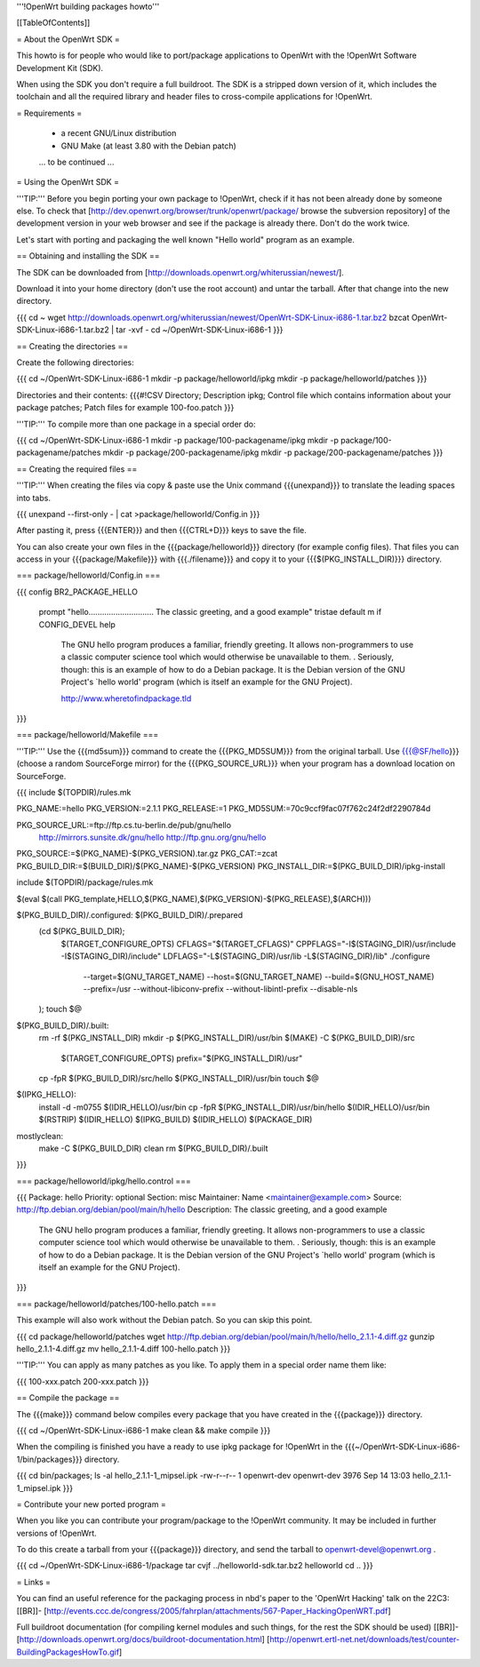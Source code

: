 '''!OpenWrt building packages howto'''


[[TableOfContents]]


= About the OpenWrt SDK =

This howto is for people who would like to port/package applications
to OpenWrt with the !OpenWrt Software Development Kit (SDK).

When using the SDK you don't require a full buildroot. The SDK is
a stripped down version of it, which includes the toolchain and all the
required library and header files to cross-compile applications for !OpenWrt.


= Requirements =

 * a recent GNU/Linux distribution
 * GNU Make (at least 3.80 with the Debian patch)

 ... to be continued ...


= Using the OpenWrt SDK =

'''TIP:''' Before you begin porting your own package to !OpenWrt, check if it
has not been already done by someone else. To check that
[http://dev.openwrt.org/browser/trunk/openwrt/package/ browse the subversion repository]
of the development version in your web browser and see if the package is already there.
Don't do the work twice.

Let's start with porting and packaging the well known "Hello world"
program as an example.


== Obtaining and installing the SDK ==

The SDK can be downloaded from [http://downloads.openwrt.org/whiterussian/newest/].

Download it into your home directory (don't use the root account) and untar
the tarball. After that change into the new directory.

{{{
cd ~
wget http://downloads.openwrt.org/whiterussian/newest/OpenWrt-SDK-Linux-i686-1.tar.bz2
bzcat OpenWrt-SDK-Linux-i686-1.tar.bz2 | tar -xvf -
cd ~/OpenWrt-SDK-Linux-i686-1
}}}


== Creating the directories ==

Create the following directories:

{{{
cd ~/OpenWrt-SDK-Linux-i686-1
mkdir -p package/helloworld/ipkg
mkdir -p package/helloworld/patches
}}}

Directories and their contents:
{{{#!CSV
Directory; Description
ipkg; Control file which contains information about your package
patches; Patch files for example 100-foo.patch
}}}

'''TIP:''' To compile more than one package in a special order do:

{{{
cd ~/OpenWrt-SDK-Linux-i686-1
mkdir -p package/100-packagename/ipkg
mkdir -p package/100-packagename/patches
mkdir -p package/200-packagename/ipkg
mkdir -p package/200-packagename/patches
}}}


== Creating the required files ==

'''TIP:''' When creating the files via copy & paste use the Unix command
{{{unexpand}}} to translate the leading spaces into tabs.

{{{
unexpand --first-only - | cat >package/helloworld/Config.in
}}}

After pasting it, press {{{ENTER}}} and then {{{CTRL+D}}} keys to save the file.

You can also create your own files in the {{{package/helloworld}}} directory (for example config files).
That files you can access in your {{{package/Makefile}}} with {{{./filename}}} and copy it
to your {{{$(PKG_INSTALL_DIR)}}} directory.


=== package/helloworld/Config.in ===

{{{
config BR2_PACKAGE_HELLO
        prompt "hello............................. The classic greeting, and a good example"
        tristae
        default m if CONFIG_DEVEL
        help
              The GNU hello program produces a familiar, friendly greeting.  It
              allows non-programmers to use a classic computer science tool which
              would otherwise be unavailable to them.
              .
              Seriously, though: this is an example of how to do a Debian package.
              It is the Debian version of the GNU Project's `hello world' program
              (which is itself an example for the GNU Project).

              http://www.wheretofindpackage.tld
}}}


=== package/helloworld/Makefile ===

'''TIP:''' Use the {{{md5sum}}} command to create the {{{PKG_MD5SUM}}} from
the original tarball. Use {{{@SF/hello}}} (choose a random SourceForge mirror) for
the {{{PKG_SOURCE_URL}}} when your program has a download location on SourceForge.

{{{
include $(TOPDIR)/rules.mk

PKG_NAME:=hello
PKG_VERSION:=2.1.1
PKG_RELEASE:=1
PKG_MD5SUM:=70c9ccf9fac07f762c24f2df2290784d

PKG_SOURCE_URL:=ftp://ftp.cs.tu-berlin.de/pub/gnu/hello \
        http://mirrors.sunsite.dk/gnu/hello \
        http://ftp.gnu.org/gnu/hello
PKG_SOURCE:=$(PKG_NAME)-$(PKG_VERSION).tar.gz
PKG_CAT:=zcat
PKG_BUILD_DIR:=$(BUILD_DIR)/$(PKG_NAME)-$(PKG_VERSION)
PKG_INSTALL_DIR:=$(PKG_BUILD_DIR)/ipkg-install

include $(TOPDIR)/package/rules.mk

$(eval $(call PKG_template,HELLO,$(PKG_NAME),$(PKG_VERSION)-$(PKG_RELEASE),$(ARCH)))

$(PKG_BUILD_DIR)/.configured: $(PKG_BUILD_DIR)/.prepared
        (cd $(PKG_BUILD_DIR); \
                $(TARGET_CONFIGURE_OPTS) \
                CFLAGS="$(TARGET_CFLAGS)" \
                CPPFLAGS="-I$(STAGING_DIR)/usr/include -I$(STAGING_DIR)/include" \
                LDFLAGS="-L$(STAGING_DIR)/usr/lib -L$(STAGING_DIR)/lib" \
                ./configure \
                        --target=$(GNU_TARGET_NAME) \
                        --host=$(GNU_TARGET_NAME) \
                        --build=$(GNU_HOST_NAME) \
                        --prefix=/usr \
                        --without-libiconv-prefix \
                        --without-libintl-prefix \
                        --disable-nls \
        );
        touch $@

$(PKG_BUILD_DIR)/.built:
        rm -rf $(PKG_INSTALL_DIR)
        mkdir -p $(PKG_INSTALL_DIR)/usr/bin
        $(MAKE) -C $(PKG_BUILD_DIR)/src \
                $(TARGET_CONFIGURE_OPTS) \
                prefix="$(PKG_INSTALL_DIR)/usr"
        cp -fpR $(PKG_BUILD_DIR)/src/hello $(PKG_INSTALL_DIR)/usr/bin
        touch $@

$(IPKG_HELLO):
        install -d -m0755 $(IDIR_HELLO)/usr/bin
        cp -fpR $(PKG_INSTALL_DIR)/usr/bin/hello $(IDIR_HELLO)/usr/bin
        $(RSTRIP) $(IDIR_HELLO)
        $(IPKG_BUILD) $(IDIR_HELLO) $(PACKAGE_DIR)

mostlyclean:
        make -C $(PKG_BUILD_DIR) clean
        rm $(PKG_BUILD_DIR)/.built
}}}


=== package/helloworld/ipkg/hello.control ===

{{{
Package: hello
Priority: optional
Section: misc
Maintainer: Name <maintainer@example.com>
Source: http://ftp.debian.org/debian/pool/main/h/hello
Description: The classic greeting, and a good example
        The GNU hello program produces a familiar, friendly greeting.  It
        allows non-programmers to use a classic computer science tool which
        would otherwise be unavailable to them.
        .
        Seriously, though: this is an example of how to do a Debian package.
        It is the Debian version of the GNU Project's `hello world' program
        (which is itself an example for the GNU Project).
}}}


=== package/helloworld/patches/100-hello.patch ===

This example will also work without the Debian patch. So you can skip this point.

{{{
cd package/helloworld/patches
wget http://ftp.debian.org/debian/pool/main/h/hello/hello_2.1.1-4.diff.gz
gunzip hello_2.1.1-4.diff.gz
mv hello_2.1.1-4.diff 100-hello.patch
}}}

'''TIP:''' You can apply as many patches as you like. To apply them in a special
order name them like:

{{{
100-xxx.patch
200-xxx.patch
}}}


== Compile the package ==

The {{{make}}} command below compiles every package that you have created in the
{{{package}}} directory.

{{{
cd ~/OpenWrt-SDK-Linux-i686-1
make clean && make compile
}}}


When the compiling is finished you have a ready to use ipkg package for !OpenWrt
in the {{{~/OpenWrt-SDK-Linux-i686-1/bin/packages}}} directory.

{{{
cd bin/packages; ls -al hello_2.1.1-1_mipsel.ipk
-rw-r--r--  1 openwrt-dev openwrt-dev 3976 Sep 14 13:03 hello_2.1.1-1_mipsel.ipk
}}}


= Contribute your new ported program =

When you like you can contribute your program/package to the !OpenWrt community.
It may be included in further versions of !OpenWrt.

To do this create a tarball from your {{{package}}} directory, and send the tarball
to openwrt-devel@openwrt.org .

{{{
cd ~/OpenWrt-SDK-Linux-i686-1/package
tar cvjf ../helloworld-sdk.tar.bz2 helloworld
cd ..
}}}


= Links =


You can find an useful reference for the packaging process in nbd's paper to the 'OpenWrt Hacking' talk on the 22C3:
[[BR]]- [http://events.ccc.de/congress/2005/fahrplan/attachments/567-Paper_HackingOpenWRT.pdf]

Full buildroot documentation (for compiling kernel modules and such things,
for the rest the SDK should be used)
[[BR]]- [http://downloads.openwrt.org/docs/buildroot-documentation.html]
[http://openwrt.ertl-net.net/downloads/test/counter-BuildingPackagesHowTo.gif]
